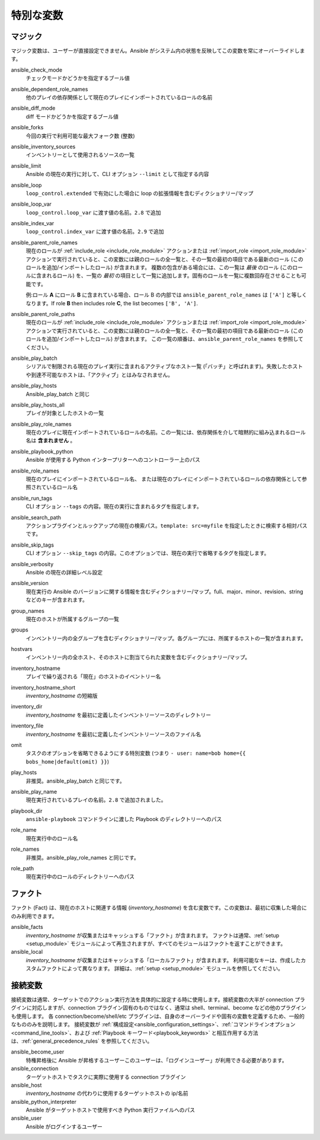 .. _special_variables:

特別な変数
=================

マジック
-----
マジック変数は、ユーザーが直接設定できません。Ansible がシステム内の状態を反映してこの変数を常にオーバーライドします。

ansible_check_mode
    チェックモードかどうかを指定するブール値

ansible_dependent_role_names
    他のプレイの依存関係として現在のプレイにインポートされているロールの名前

ansible_diff_mode
    diff モードかどうかを指定するブール値

ansible_forks
    今回の実行で利用可能な最大フォーク数 (整数)

ansible_inventory_sources
    インベントリーとして使用されるソースの一覧

ansible_limit
    Ansible の現在の実行に対して、CLI オプション ``--limit`` として指定する内容

ansible_loop
    ``loop_control.extended`` で有効にした場合に loop の拡張情報を含むディクショナリー/マップ

ansible_loop_var
    ``loop_control.loop_var`` に渡す値の名前。``2.8`` で追加

ansible_index_var
    ``loop_control.index_var`` に渡す値の名前。``2.9`` で追加

ansible_parent_role_names
    現在のロールが :ref:`include_role <include_role_module>` アクションまたは :ref:`import_role <import_role_module>` アクションで実行されていると、この変数には親のロールの全一覧と、その一覧の最初の項目である最新のロール (このロールを追加/インポートしたロール) が含まれます。
    複数の包含がある場合には、この一覧は *最後* のロール (このロールに含まれるロール) を、一覧の *最初* の項目として一覧に追加します。固有のロールを一覧に複数回存在させることも可能です。

    例:ロール **A** にロール **B** に含まれている場合、ロール B の内部では ``ansible_parent_role_names`` は ``['A']`` と等しくなります。If role **B** then includes role **C**, the list becomes ``['B', 'A']``.

ansible_parent_role_paths
    現在のロールが :ref:`include_role <include_role_module>` アクションまたは :ref:`import_role <import_role_module>` アクションで実行されていると、この変数には親のロールの全一覧と、その一覧の最初の項目である最新のロール (このロールを追加/インポートしたロール) が含まれます。
    この一覧の順番は、``ansible_parent_role_names`` を参照してください。

ansible_play_batch
    シリアルで制限される現在のプレイ実行に含まれるアクティブなホスト一覧 (「バッチ」と呼ばれます)。失敗したホストや到達不可能なホストは、「アクティブ」とはみなされません。

ansible_play_hosts
    Ansible_play_batch と同じ

ansible_play_hosts_all
    プレイが対象としたホストの一覧

ansible_play_role_names
    現在のプレイに現在インポートされているロールの名前。この一覧には、依存関係を介して暗黙的に組み込まれるロール名は **含まれません**
    。

ansible_playbook_python
    Ansible が使用する Python インタープリターへのコントローラー上のパス

ansible_role_names
    現在のプレイにインポートされているロール名、
    または現在のプレイにインポートされているロールの依存関係として参照されているロール名

ansible_run_tags
    CLI オプション ``--tags`` の内容。現在の実行に含まれるタグを指定します。

ansible_search_path
    アクションプラグインとルックアップの現在の検索パス。``template: src=myfile`` を指定したときに検索する相対パスです。

ansible_skip_tags
    CLI オプション ``--skip_tags`` の内容。このオプションでは、現在の実行で省略するタグを指定します。

ansible_verbosity
    Ansible の現在の詳細レベル設定

ansible_version
   現在実行の Ansible のバージョンに関する情報を含むディクショナリー/マップ。full、major、minor、revision、string などのキーが含まれます。

group_names
    現在のホストが所属するグループの一覧

groups
    インベントリー内の全グループを含むディクショナリー/マップ。各グループには、所属するホストの一覧が含まれます。

hostvars
    インベントリー内の全ホスト、そのホストに割当てられた変数を含むディクショナリー/マップ。

inventory_hostname
    プレイで繰り返される「現在」のホストのイベントリー名

inventory_hostname_short
    `inventory_hostname` の短縮版

inventory_dir
    `inventory_hostname` を最初に定義したインベントリーソースのディレクトリー

inventory_file
    `inventory_hostname` を最初に定義したインベントリーソースのファイル名

omit
    タスクのオプションを省略できるようにする特別変数 (つまり ``- user: name=bob home={{ bobs_home|default(omit) }}``)

play_hosts
    非推奨。ansible_play_batch と同じです。

ansible_play_name
    現在実行されているプレイの名前。``2.8`` で追加されました。

playbook_dir
    ``ansible-playbook`` コマンドラインに渡した Playbook のディレクトリーへのパス

role_name
    現在実行中のロール名

role_names
    非推奨。ansible_play_role_names と同じです。

role_path
    現在実行中のロールのディレクトリーへのパス

ファクト
-----
ファクト (Fact) は、現在のホストに関連する情報 (`inventory_hostname`) を含む変数です。この変数は、最初に収集した場合にのみ利用できます。

ansible_facts
    `inventory_hostname` が収集またはキャッシュする「ファクト」が含まれます。
    ファクトは通常、:ref:`setup <setup_module>` モジュールによって再生されますが、すべてのモジュールはファクトを返すことができます。

ansible_local
    `inventory_hostname` が収集またはキャッシュする「ローカルファクト」が含まれます。
    利用可能なキーは、作成したカスタムファクトによって異なります。
    詳細は、:ref:`setup <setup_module>` モジュールを参照してください。

.. _connection_variables:

接続変数
---------------------
接続変数は通常、ターゲットでのアクション実行方法を具体的に設定する時に使用します。接続変数の大半が connection プラグインに対応しますが、connection プラグイン固有のものではなく、通常は shell、terminal、become などの他のプラグインも使用します。
各 connection/become/shell/etc プラグインは、自身のオーバーライドや固有の変数を定義するため、一般的なもののみを説明します。
接続変数が :ref:`構成設定<ansible_configuration_settings>`、:ref:`コマンドラインオプション<command_line_tools>`、および :ref:`Playbook キーワード<playbook_keywords>` と相互作用する方法は、:ref:`general_precedence_rules` を参照してください。

ansible_become_user
    特権昇格後に Ansible が昇格するユーザーこのユーザーは、「ログインユーザー」が利用できる必要があります。

ansible_connection
    ターゲットホストでタスクに実際に使用する connection プラグイン

ansible_host
    `inventory_hostname` の代わりに使用するターゲットホストの ip/名前

ansible_python_interpreter
    Ansible がターゲットホストで使用すべき Python 実行ファイルへのパス

ansible_user
    Ansible がログインするユーザー

